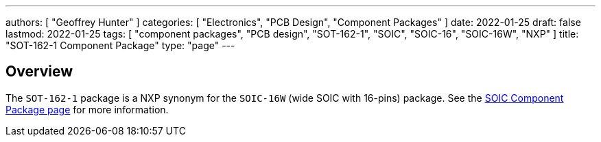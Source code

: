 ---
authors: [ "Geoffrey Hunter" ]
categories: [ "Electronics", "PCB Design", "Component Packages" ]
date: 2022-01-25
draft: false
lastmod: 2022-01-25
tags: [ "component packages", "PCB design", "SOT-162-1", "SOIC", "SOIC-16", "SOIC-16W", "NXP" ]
title: "SOT-162-1 Component Package"
type: "page"
---

## Overview

The `SOT-162-1` package is a NXP synonym for the `SOIC-16W` (wide SOIC with 16-pins) package. See the link:../soic-component-package[SOIC Component Package page] for more information.
